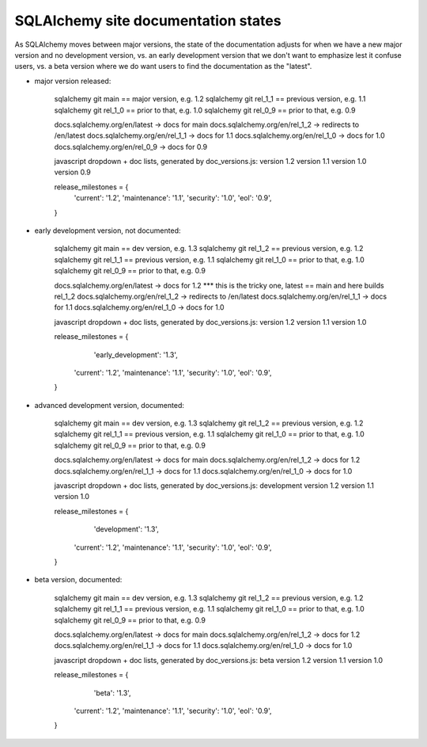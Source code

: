 ====================================
SQLAlchemy site documentation states
====================================


As SQLAlchemy moves between major versions, the state of the documentation
adjusts for when we have a new major version and no development version,
vs. an early development version that we don't want to emphasize lest it
confuse users, vs. a beta version where we do want users to find the
documentation as the "latest".

* major version released:

	sqlalchemy git main == major version, e.g. 1.2
	sqlalchemy git rel_1_1 == previous version, e.g. 1.1
	sqlalchemy git rel_1_0 == prior to that, e.g. 1.0
	sqlalchemy git rel_0_9 == prior to that, e.g. 0.9

	docs.sqlalchemy.org/en/latest -> docs for main
	docs.sqlalchemy.org/en/rel_1_2 -> redirects to /en/latest
	docs.sqlalchemy.org/en/rel_1_1 -> docs for 1.1
	docs.sqlalchemy.org/en/rel_1_0 -> docs for 1.0
	docs.sqlalchemy.org/en/rel_0_9 -> docs for 0.9

	javascript dropdown + doc lists, generated by
	doc_versions.js:   version 1.2 version 1.1 version 1.0 version 0.9

	release_milestones = {
	    'current': '1.2',
	    'maintenance': '1.1',
	    'security': '1.0',
	    'eol': '0.9',
	}

* early development version, not documented:

	sqlalchemy git main == dev version, e.g. 1.3
	sqlalchemy git rel_1_2 == previous version, e.g. 1.2
	sqlalchemy git rel_1_1 == previous version, e.g. 1.1
	sqlalchemy git rel_1_0 == prior to that, e.g. 1.0
	sqlalchemy git rel_0_9 == prior to that, e.g. 0.9

	docs.sqlalchemy.org/en/latest -> docs for 1.2    *** this is the tricky one, latest == main and here builds rel_1_2
	docs.sqlalchemy.org/en/rel_1_2 -> redirects to /en/latest
	docs.sqlalchemy.org/en/rel_1_1 -> docs for 1.1
	docs.sqlalchemy.org/en/rel_1_0 -> docs for 1.0

	javascript dropdown + doc lists, generated by
	doc_versions.js:   version 1.2 version 1.1 version 1.0

	release_milestones = {
		'early_development': '1.3',
	    'current': '1.2',
	    'maintenance': '1.1',
	    'security': '1.0',
	    'eol': '0.9',
	}

* advanced development version, documented:

	sqlalchemy git main == dev version, e.g. 1.3
	sqlalchemy git rel_1_2 == previous version, e.g. 1.2
	sqlalchemy git rel_1_1 == previous version, e.g. 1.1
	sqlalchemy git rel_1_0 == prior to that, e.g. 1.0
	sqlalchemy git rel_0_9 == prior to that, e.g. 0.9

	docs.sqlalchemy.org/en/latest -> docs for main
	docs.sqlalchemy.org/en/rel_1_2 -> docs for 1.2
	docs.sqlalchemy.org/en/rel_1_1 -> docs for 1.1
	docs.sqlalchemy.org/en/rel_1_0 -> docs for 1.0

	javascript dropdown + doc lists, generated by
	doc_versions.js:   development version 1.2 version 1.1 version 1.0

	release_milestones = {
		'development': '1.3',
	    'current': '1.2',
	    'maintenance': '1.1',
	    'security': '1.0',
	    'eol': '0.9',
	}

* beta version, documented:

	sqlalchemy git main == dev version, e.g. 1.3
	sqlalchemy git rel_1_2 == previous version, e.g. 1.2
	sqlalchemy git rel_1_1 == previous version, e.g. 1.1
	sqlalchemy git rel_1_0 == prior to that, e.g. 1.0
	sqlalchemy git rel_0_9 == prior to that, e.g. 0.9

	docs.sqlalchemy.org/en/latest -> docs for main
	docs.sqlalchemy.org/en/rel_1_2 -> docs for 1.2
	docs.sqlalchemy.org/en/rel_1_1 -> docs for 1.1
	docs.sqlalchemy.org/en/rel_1_0 -> docs for 1.0

	javascript dropdown + doc lists, generated by
	doc_versions.js:   beta version 1.2 version 1.1 version 1.0

	release_milestones = {
		'beta': '1.3',
	    'current': '1.2',
	    'maintenance': '1.1',
	    'security': '1.0',
	    'eol': '0.9',
	}
